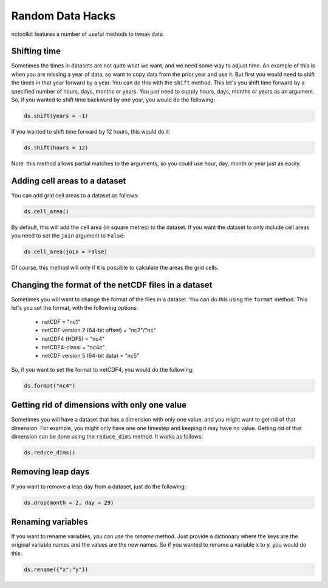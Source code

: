 Random Data Hacks
------------------

nctoolkit features a number of useful methods to tweak data.


Shifting time
================

Sometimes the times in datasets are not quite what we want, and we need some way to adjust time. An example of this
is when you are missing a year of data, so want to copy data from the prior year and use it. But first you would need
to shift the times in that year forward by a year. You can do this with the ``shift`` method. This let's you shift
time forward by a specified number of hours, days, months or years. You just need to supply hours, days, months or years
as an argument. So, if you wanted to shift time backward by one year, you would do the following:

.. code:: ipython3

    ds.shift(years = -1)

If you wanted to shift time forward by 12 hours, this would do it:


.. code:: ipython3

    ds.shift(hours = 12)

Note: this method allows partial matches to the arguments, so you could use hour, day, month or year just as easily. 


Adding cell areas to a dataset
================

You can add grid cell areas to a dataset as follows:

.. code:: ipython3

    ds.cell_area()

By default, this will add the cell area (in square metres) to the dataset. If you want the dataset to only include cell areas
you need to set the ``join`` argument to ``False``:


.. code:: ipython3

    ds.cell_area(join = False)

Of course, this method will only if it is possible to calculate the areas the grid cells.


Changing the format of the netCDF files in a dataset
================

Sometimes you will want to change the format of the files in a dataset. You can do this using the ``format`` method. This let's
you set the format, with the following options: 
  * netCDF = "nc1"
  * netCDF version 2 (64-bit offset) = "nc2"/"nc"
  * netCDF4 (HDF5) = "nc4"
  * netCDF4-classi = "nc4c"
  * netCDF version 5 (64-bit data) = "nc5"


So, if you want to set the format to netCDF4, you would do the following:

.. code:: ipython3

    ds.format("nc4")



Getting rid of dimensions with only one value
================

Sometimes you will have a dataset that has a dimension with only one value, and you might want to get rid of that dimension. For example,
you might only have one one timestep and keeping it may have no value. Getting rid of that dimension can be done using the ``reduce_dims`` method. 
It works as follows:

.. code:: ipython3

    ds.reduce_dims() 



Removing leap days
================

If you want to remove a leap day from a dataset, just do the following:

.. code:: ipython3

    ds.drop(month = 2, day = 29) 



Renaming variables
================

If you want to rename variables, you can use the `rename` method. Just provide a dictionary where the keys are the original
variable names and the values are the new names. So if you wanted to rename a variable x to y, you would do this:

.. code:: ipython3

    ds.rename({"x":"y"})
